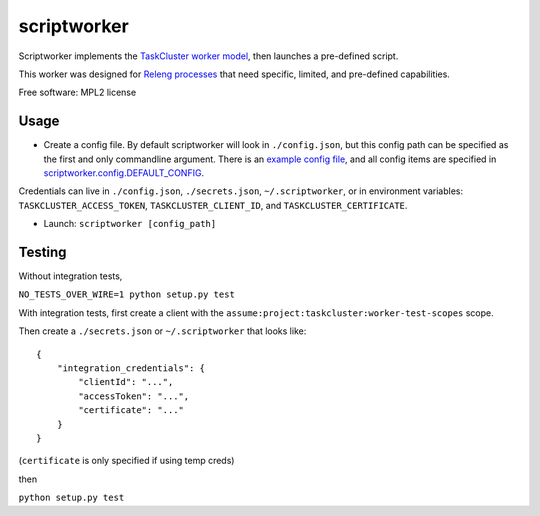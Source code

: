 ===============================
scriptworker
===============================

.. image:: https://travis-ci.org/escapewindow/scriptworker.svg?branch=master
    :target: https://travis-ci.org/escapewindow/scriptworker

.. image:: https://coveralls.io/repos/github/escapewindow/scriptworker/badge.svg?branch=master
    :target: https://coveralls.io/github/escapewindow/scriptworker?branch=master

.. image:: https://readthedocs.org/projects/scriptworker/badge/?version=latest
    :target: http://scriptworker.readthedocs.io/en/latest/?badge=latest
    :alt: Documentation Status

Scriptworker implements the `TaskCluster worker model`_, then launches a pre-defined script.

.. _TaskCluster worker model: http://docs.taskcluster.net/queue/worker-interaction/

This worker was designed for `Releng processes`_ that need specific, limited, and pre-defined capabilities.

.. _Releng processes: https://bugzilla.mozilla.org/show_bug.cgi?id=1245837

Free software: MPL2 license

-----
Usage
-----
* Create a config file.  By default scriptworker will look in ``./config.json``, but this config path can be specified as the first and only commandline argument.  There is an `example config file`_, and all config items are specified in `scriptworker.config.DEFAULT_CONFIG`_.

.. _example config file: https://github.com/escapewindow/scriptworker/blob/master/config_example.json
.. _scriptworker.config.DEFAULT_CONFIG: https://github.com/escapewindow/scriptworker/blob/master/scriptworker/config.py#L14-L49)

Credentials can live in ``./config.json``, ``./secrets.json``, ``~/.scriptworker``, or in environment variables:  ``TASKCLUSTER_ACCESS_TOKEN``, ``TASKCLUSTER_CLIENT_ID``, and ``TASKCLUSTER_CERTIFICATE``.

* Launch: ``scriptworker [config_path]``

-------
Testing
-------
Without integration tests,

``NO_TESTS_OVER_WIRE=1 python setup.py test``

With integration tests, first create a client with the ``assume:project:taskcluster:worker-test-scopes`` scope.

Then  create a ``./secrets.json`` or ``~/.scriptworker`` that looks like::

    {
        "integration_credentials": {
            "clientId": "...",
            "accessToken": "...",
            "certificate": "..."
        }
    }


(``certificate`` is only specified if using temp creds)


then

``python setup.py test``
